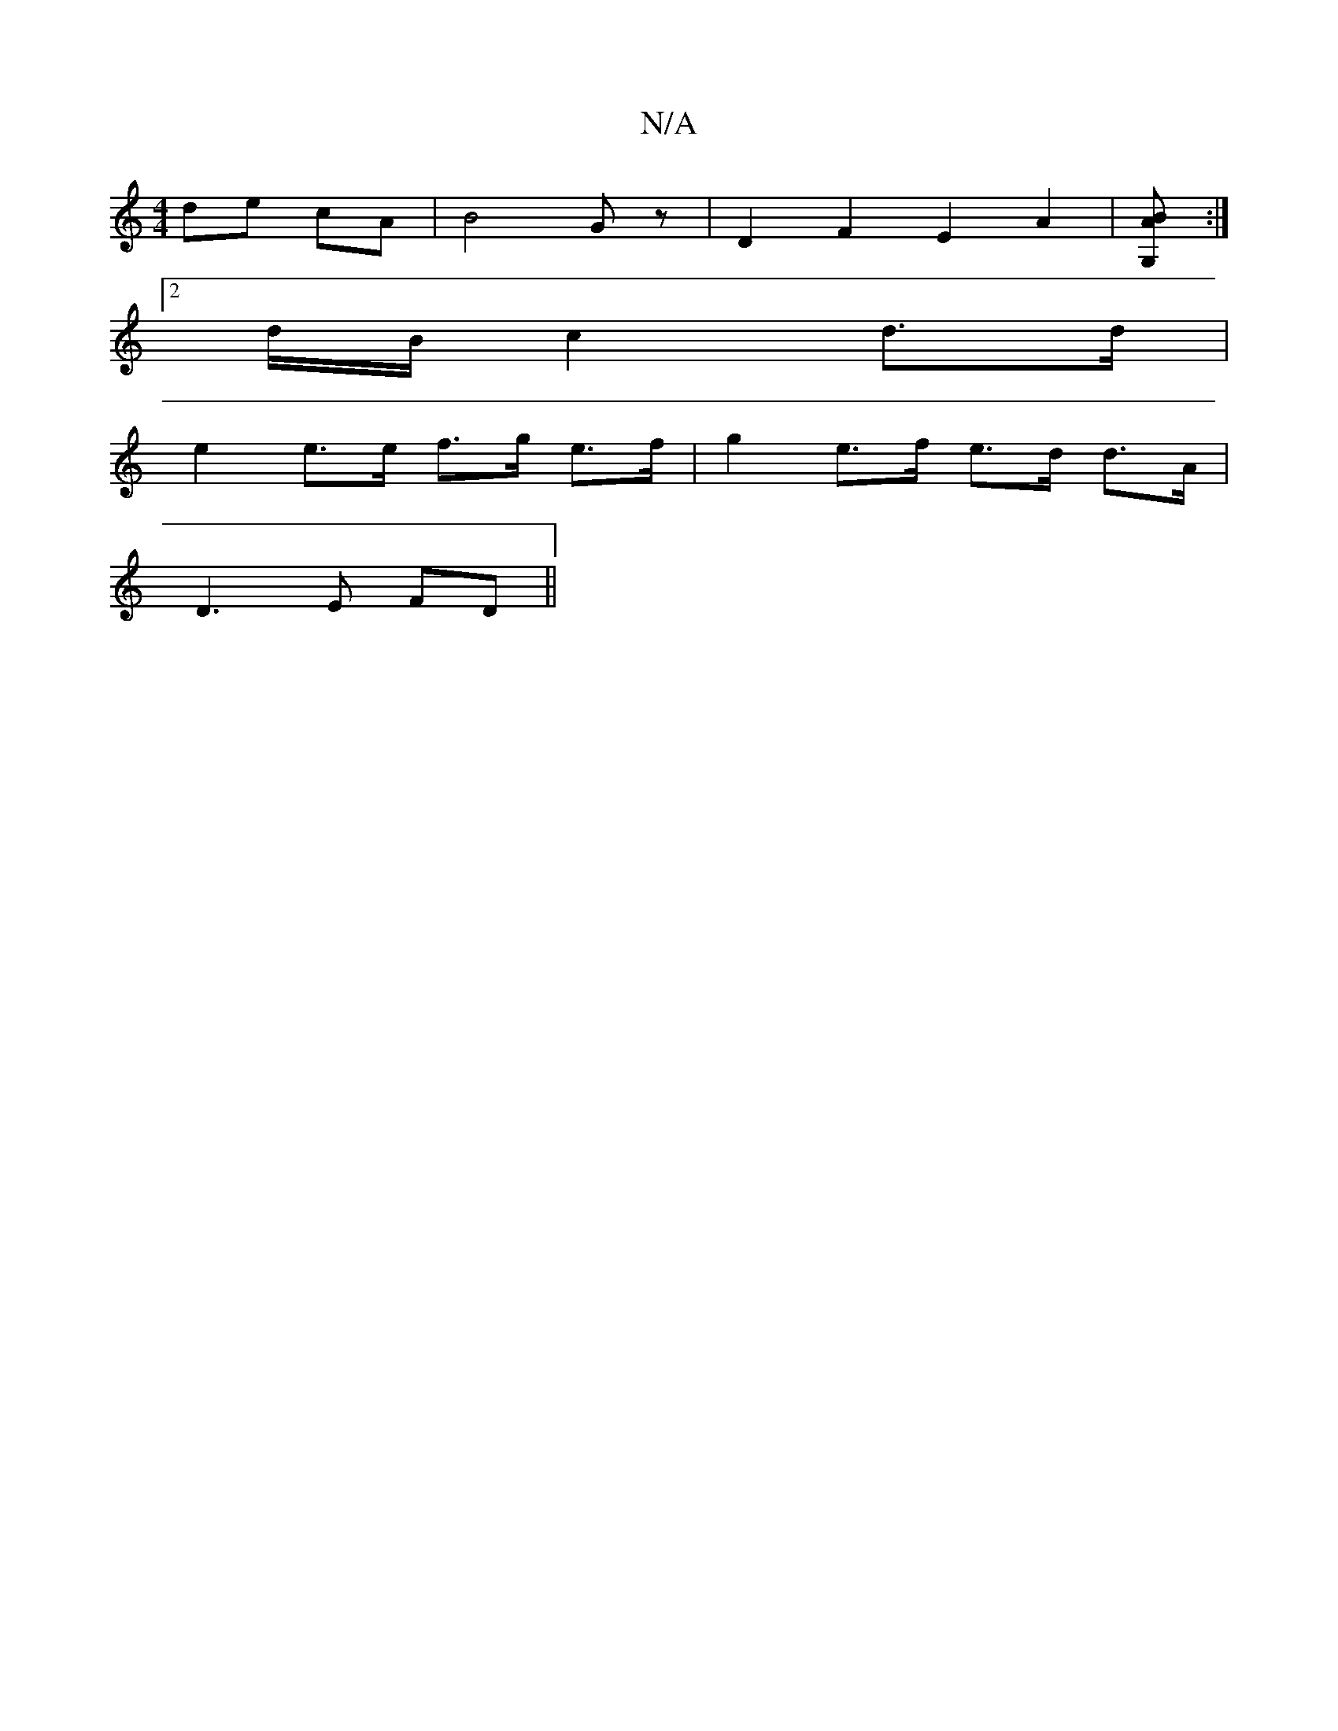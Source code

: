 X:1
T:N/A
M:4/4
R:N/A
K:Cmajor
 de cA|B4 Gz|D2 F2 E2A2| [B2AG,2] :|[M:]
[2 d/B/ c2 d>d|
e2 e>e f>g e>f|g2 e>f e>d d>A|
D3E FD ||

|: c2 c2 c2 cA|B2 G2 E2 :|
|: d f>ed cAA | Bdd fdB | cde ffd | EGG GEG |
~E3 BED cBA |
~B3 cBA | GFG 